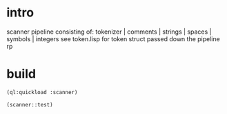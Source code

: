 * intro
  scanner pipeline consisting of: tokenizer | comments | strings |  spaces | symbols | integers
  see token.lisp for token struct passed down the pipeline
  rp
* build
#+name: scanner
#+begin_src lisp :results output
 (ql:quickload :scanner)
#+end_src

#+name: scanner
#+begin_src lisp
  (scanner::test)
#+end_src

#+RESULTS: scanner
